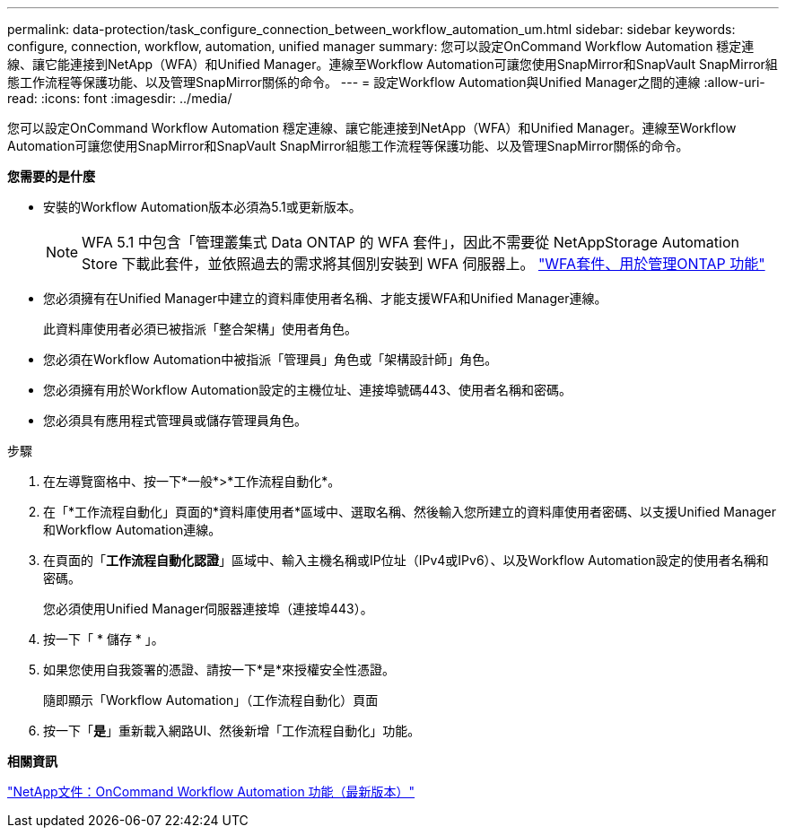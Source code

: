 ---
permalink: data-protection/task_configure_connection_between_workflow_automation_um.html 
sidebar: sidebar 
keywords: configure, connection, workflow, automation, unified manager 
summary: 您可以設定OnCommand Workflow Automation 穩定連線、讓它能連接到NetApp（WFA）和Unified Manager。連線至Workflow Automation可讓您使用SnapMirror和SnapVault SnapMirror組態工作流程等保護功能、以及管理SnapMirror關係的命令。 
---
= 設定Workflow Automation與Unified Manager之間的連線
:allow-uri-read: 
:icons: font
:imagesdir: ../media/


[role="lead"]
您可以設定OnCommand Workflow Automation 穩定連線、讓它能連接到NetApp（WFA）和Unified Manager。連線至Workflow Automation可讓您使用SnapMirror和SnapVault SnapMirror組態工作流程等保護功能、以及管理SnapMirror關係的命令。

*您需要的是什麼*

* 安裝的Workflow Automation版本必須為5.1或更新版本。
+
[NOTE]
====
WFA 5.1 中包含「管理叢集式 Data ONTAP 的 WFA 套件」，因此不需要從 NetAppStorage Automation Store 下載此套件，並依照過去的需求將其個別安裝到 WFA 伺服器上。 https://automationstore.netapp.com/pack-list.shtml["WFA套件、用於管理ONTAP 功能"]

====
* 您必須擁有在Unified Manager中建立的資料庫使用者名稱、才能支援WFA和Unified Manager連線。
+
此資料庫使用者必須已被指派「整合架構」使用者角色。

* 您必須在Workflow Automation中被指派「管理員」角色或「架構設計師」角色。
* 您必須擁有用於Workflow Automation設定的主機位址、連接埠號碼443、使用者名稱和密碼。
* 您必須具有應用程式管理員或儲存管理員角色。


.步驟
. 在左導覽窗格中、按一下*一般*>*工作流程自動化*。
. 在「*工作流程自動化」頁面的*資料庫使用者*區域中、選取名稱、然後輸入您所建立的資料庫使用者密碼、以支援Unified Manager和Workflow Automation連線。
. 在頁面的「*工作流程自動化認證*」區域中、輸入主機名稱或IP位址（IPv4或IPv6）、以及Workflow Automation設定的使用者名稱和密碼。
+
您必須使用Unified Manager伺服器連接埠（連接埠443）。

. 按一下「 * 儲存 * 」。
. 如果您使用自我簽署的憑證、請按一下*是*來授權安全性憑證。
+
隨即顯示「Workflow Automation」（工作流程自動化）頁面

. 按一下「*是*」重新載入網路UI、然後新增「工作流程自動化」功能。


*相關資訊*

http://mysupport.netapp.com/documentation/productlibrary/index.html?productID=61550["NetApp文件：OnCommand Workflow Automation 功能（最新版本）"]
